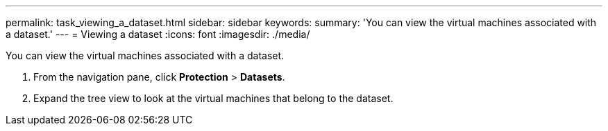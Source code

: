 ---
permalink: task_viewing_a_dataset.html
sidebar: sidebar
keywords: 
summary: 'You can view the virtual machines associated with a dataset.'
---
= Viewing a dataset
:icons: font
:imagesdir: ./media/

[.lead]
You can view the virtual machines associated with a dataset.

. From the navigation pane, click *Protection* > *Datasets*.
. Expand the tree view to look at the virtual machines that belong to the dataset.

